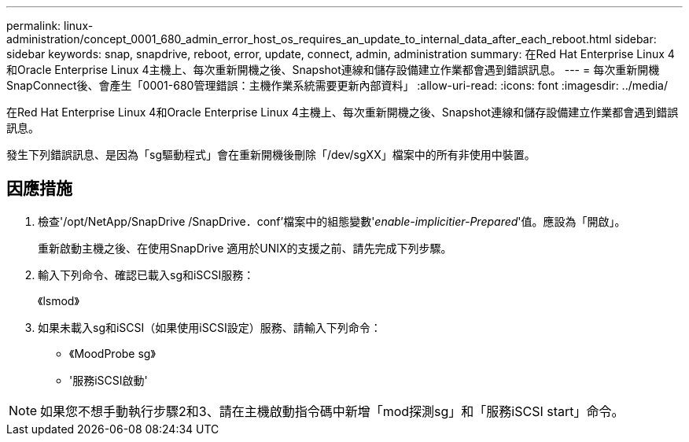 ---
permalink: linux-administration/concept_0001_680_admin_error_host_os_requires_an_update_to_internal_data_after_each_reboot.html 
sidebar: sidebar 
keywords: snap, snapdrive, reboot, error, update, connect, admin, administration 
summary: 在Red Hat Enterprise Linux 4和Oracle Enterprise Linux 4主機上、每次重新開機之後、Snapshot連線和儲存設備建立作業都會遇到錯誤訊息。 
---
= 每次重新開機SnapConnect後、會產生「0001-680管理錯誤：主機作業系統需要更新內部資料」
:allow-uri-read: 
:icons: font
:imagesdir: ../media/


[role="lead"]
在Red Hat Enterprise Linux 4和Oracle Enterprise Linux 4主機上、每次重新開機之後、Snapshot連線和儲存設備建立作業都會遇到錯誤訊息。

發生下列錯誤訊息、是因為「sg驅動程式」會在重新開機後刪除「/dev/sgXX」檔案中的所有非使用中裝置。



== 因應措施

. 檢查'/opt/NetApp/SnapDrive /SnapDrive．conf'檔案中的組態變數'_enable-implicitier-Prepared_'值。應設為「開啟」。
+
重新啟動主機之後、在使用SnapDrive 適用於UNIX的支援之前、請先完成下列步驟。

. 輸入下列命令、確認已載入sg和iSCSI服務：
+
《lsmod》

. 如果未載入sg和iSCSI（如果使用iSCSI設定）服務、請輸入下列命令：
+
** 《MoodProbe sg》
** '服務iSCSI啟動'





NOTE: 如果您不想手動執行步驟2和3、請在主機啟動指令碼中新增「mod探測sg」和「服務iSCSI start」命令。
